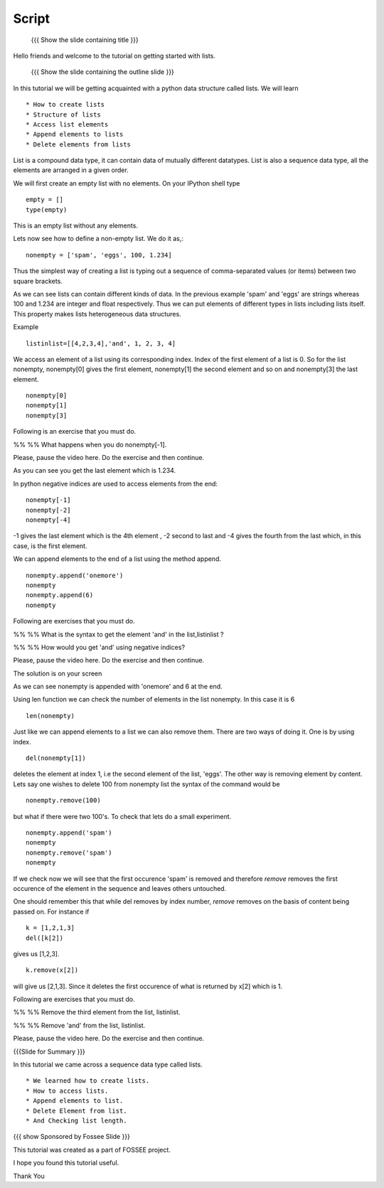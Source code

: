 .. Objectives
.. ----------

.. By the end of this tutorial, you will be able to

.. Create Lists.
.. Access List elements.
.. Append elemets to list
.. Delete list elemets

.. 1. getting started with ipython 



.. Prerequisites
.. -------------

..   1. getting started with strings
..   #. getting started with lists
..   #. basic datatypes
     
.. Author              : Amit 
   Internal Reviewer   : Anoop Jacob Thomas <anoop@fossee.in>
   External Reviewer   :
   Language Reviewer   : Bhanukiran
   Checklist OK?       : <12-11-2010, Anand, OK> [2010-10-05]

.. #[[Anoop: Slides contain only outline and summary

Script
------
 {{{ Show the slide containing title }}}

Hello friends and welcome to the tutorial on getting started with
lists.

 {{{ Show the slide containing the outline slide }}}

In this tutorial we will be getting acquainted with a python data
structure called lists.  We will learn ::
 
 * How to create lists
 * Structure of lists
 * Access list elements
 * Append elements to lists
 * Delete elements from lists

List is a compound data type, it can contain data of mutually
different datatypes. List is also a sequence data type, all the
elements are arranged in a given order.

.. #[[Anoop: "all the elements are in order and **there** order has a
   meaning." - I guess something is wrong here, I am not able to
   follow this.]]

We will first create an empty list with no elements. On your IPython
shell type ::

   empty = [] 
   type(empty)
   

This is an empty list without any elements.

.. #[[Anoop: the document has to be continous, without any
   subheadings, removing * Filled lists]]

Lets now see how to define a non-empty list. We do it as,::

     nonempty = ['spam', 'eggs', 100, 1.234]

Thus the simplest way of creating a list is typing out a sequence 
of comma-separated values (or items) between two square brackets. 

As we can see lists can contain different kinds of data. In the
previous example 'spam' and 'eggs' are strings whereas 100 and 1.234 are
integer and float respectively. Thus we can put elements of different types in
lists including lists itself. This property makes lists heterogeneous
data structures.

.. #[[Anoop: the sentence "Thus list themselves can be one of the
   element types possible in lists" is not clear, rephrase it.]]

Example ::

      listinlist=[[4,2,3,4],'and', 1, 2, 3, 4]

We access an element of a list using its corresponding index. Index of
the first element of a list is 0. So for the list nonempty, nonempty[0] 
gives the first element, nonempty[1] the second element and so on and 
nonempty[3] the last element. ::

	    nonempty[0] 
	    nonempty[1] 
	    nonempty[3]

Following is an exercise that you must do. 

%% %% What happens when you do nonempty[-1]. 

Please, pause the video here. Do the exercise and then continue.  

.. #[[Anoop: was negative indices introduced earlier, if not may be we
   can ask them to try out nonempty[-1] and see what happens and then
   tell that it gives the last element in the list.]]

As you can see you get the last element which is 1.234.


In python negative indices are used to access elements from the end::
   
   nonempty[-1] 
   nonempty[-2] 
   nonempty[-4]

-1 gives the last element which is the 4th element , -2 second to last
and -4 gives the fourth from the last which, in this case,  is the first element.

We can append elements to the end of a list using the method append. ::

   nonempty.append('onemore') 
   nonempty
   nonempty.append(6) 
   nonempty
   
Following are  exercises that you must do. 

%% %% What is the syntax to get the element 'and' 
in the list,listinlist ?


%% %% How would you get 'and' using negative indices?

Please, pause the video here. Do the exercise and then continue.  

The solution is on your screen


As we can see nonempty is appended with 'onemore' and 6 at the end.

Using len function we can check the number of elements in the list
nonempty. In this case it is 6 ::
	 
	 len(nonempty)



Just like we can append elements to a list we can also remove them.
There are two ways of doing it. One is by using index. ::

      del(nonempty[1])



deletes the element at index 1, i.e the second element of the
list, 'eggs'. The other way is removing element by content. Lets say
one wishes to delete 100 from nonempty list the syntax of the command
would be 

.. #[[Anoop: let x = [1,2,1,3]
   	     now x.remove(x[2])
	     still x is [2,1,3] so that is not the way to remove
	     element by index, it removed first occurrence of 1(by
	     content) and not based on index, so make necessary
	     changes]]

::

    nonempty.remove(100)

but what if there were two 100's. To check that lets do a small
experiment. ::

	   nonempty.append('spam') 
	   nonempty
	   nonempty.remove('spam') 
	   nonempty

If we check now we will see that the first occurence 'spam' is removed
and therefore `remove` removes the first occurence of the element in the sequence
and leaves others untouched.

One should remember this that while del removes by index number,
`remove` removes on the basis of content being passed on. For instance
if ::
       
       k = [1,2,1,3] 
       del([k[2])

gives us [1,2,3]. ::

      k.remove(x[2])

will give us [2,1,3]. Since it deletes the first occurence of what is
returned by x[2] which is 1.      







.. #[[Anoop: does it have two spams or two pythons?]]

.. #[[Anoop: there are no exercises/solved problems in this script,
   add them]]

Following are  exercises that you must do. 

%% %% Remove the third element from the list, listinlist.   

%% %% Remove 'and' from the list, listinlist.

Please, pause the video here. Do the exercise and then continue.  



{{{Slide for Summary }}}


In this tutorial we came across a sequence data type called lists. ::

 * We learned how to create lists.  
 * How to access lists.
 * Append elements to list.
 * Delete Element from list.  
 * And Checking list length.
 


{{{ show Sponsored by Fossee Slide }}}

This tutorial was created as a part of FOSSEE project.

I hope you found this tutorial useful.

Thank You

..
 * Author : Amit Sethi 
 * First Reviewer : 
 * Second Reviewer : Nishanth
